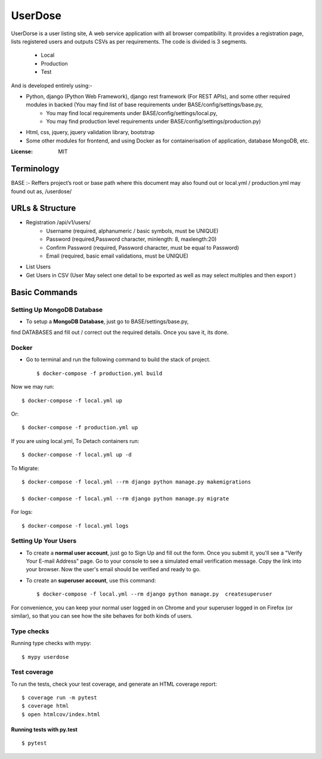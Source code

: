 UserDose
========

UserDorse is a user listing site, A web service application with all browser compatibility.
It provides a registration page, lists registered users and outputs CSVs as per requirements. 
The code is divided is 3 segments.
    - Local
    - Production
    - Test

And is developed entirely using:-

- Python, django (Python Web Framework), django rest framework (For REST APIs), and some other required modules in backed (You may find list of base requirements under BASE/config/settings/base.py, 
   - You may find local requirements under BASE/config/settings/local.py, 
   - You may find production level requirements under BASE/config/settings/production.py)
- Html, css, jquery, jquery validation library, bootstrap 
- Some other modules for frontend, and using Docker as for containerisation of application, database MongoDB, etc.


:License: MIT

Terminology
--------------
BASE :- Reffers project’s root or base path where this document may also found out or local.yml / production.yml may found out as, /userdose/


URLs & Structure
--------
- Registration /api/v1/users/
    - Username (required, alphanumeric / basic symbols, must be UNIQUE)
    - Password (required,Password  character, minlength: 8, maxlength:20)
    - Confirm Password (required, Password  character, must be equal to Password)
    - Email (required, basic email validations, must be UNIQUE)
- List Users
- Get Users in CSV (User May select one detail to be exported as well as may select multiples and then export )


Basic Commands
--------------


Setting Up MongoDB Database
^^^^^^^^^^^^^^^^^^^^^

* To setup a **MongoDB Database**, just go to BASE/settings/base.py, 
find  DATABASES and fill out / correct out the required details. Once you save it, its done. 

Docker 
^^^^^^
* Go to terminal and run the following command to build the stack of project. ::

    $ docker-compose -f production.yml build

Now we may run::

    $ docker-compose -f local.yml up

Or::

    $ docker-compose -f production.yml up

If you are using local.yml, To Detach containers run::

    $ docker-compose -f local.yml up -d 

To Migrate::

    $ docker-compose -f local.yml --rm django python manage.py makemigrations

    $ docker-compose -f local.yml --rm django python manage.py migrate

For logs::

    $ docker-compose -f local.yml logs



Setting Up Your Users
^^^^^^^^^^^^^^^^^^^^^

* To create a **normal user account**, just go to Sign Up and fill out the form. Once you submit it, you'll see a "Verify Your E-mail Address" page. Go to your console to see a simulated email verification message. Copy the link into your browser. Now the user's email should be verified and ready to go.

* To create an **superuser account**, use this command::

    $ docker-compose -f local.yml --rm django python manage.py  createsuperuser

For convenience, you can keep your normal user logged in on Chrome and your superuser logged in on Firefox (or similar), so that you can see how the site behaves for both kinds of users.

Type checks
^^^^^^^^^^^

Running type checks with mypy:

::

  $ mypy userdose

Test coverage
^^^^^^^^^^^^^

To run the tests, check your test coverage, and generate an HTML coverage report::

    $ coverage run -m pytest
    $ coverage html
    $ open htmlcov/index.html

Running tests with py.test
~~~~~~~~~~~~~~~~~~~~~~~~~~

::

  $ pytest
